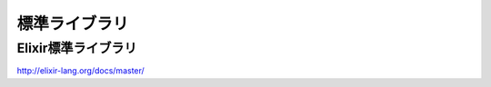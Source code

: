 =====================================
標準ライブラリ
=====================================


Elixir標準ライブラリ
-------------------------------------


http://elixir-lang.org/docs/master/ 

